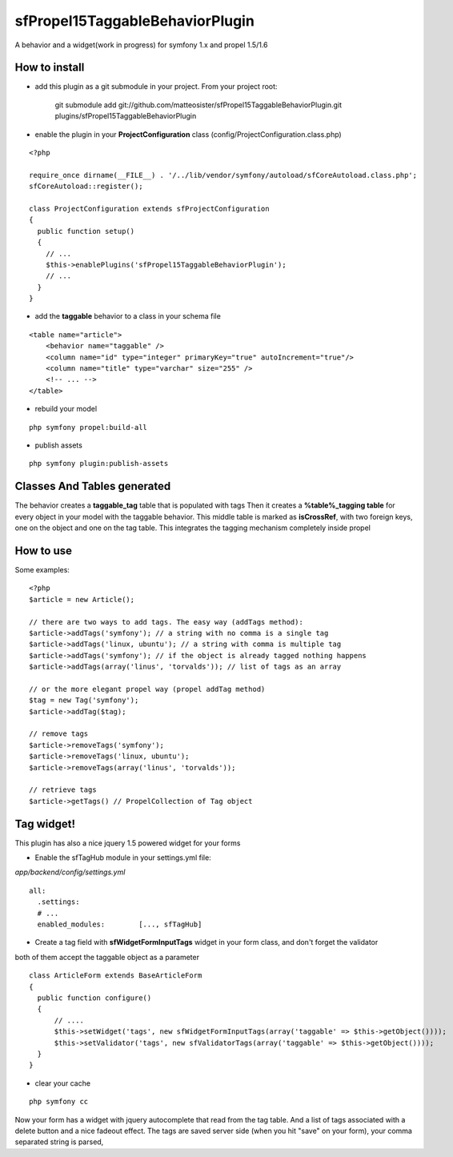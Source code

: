 --------------------------------
sfPropel15TaggableBehaviorPlugin
--------------------------------

A behavior and a widget(work in progress) for symfony 1.x and propel 1.5/1.6



How to install
--------------

- add this plugin as a git submodule in your project. From your project root:

    git submodule add git://github.com/matteosister/sfPropel15TaggableBehaviorPlugin.git plugins/sfPropel15TaggableBehaviorPlugin

- enable the plugin in your **ProjectConfiguration** class (config/ProjectConfiguration.class.php)

::

    <?php

    require_once dirname(__FILE__) . '/../lib/vendor/symfony/autoload/sfCoreAutoload.class.php';
    sfCoreAutoload::register();

    class ProjectConfiguration extends sfProjectConfiguration
    {
      public function setup()
      {
        // ...
        $this->enablePlugins('sfPropel15TaggableBehaviorPlugin');
        // ...
      }
    }

- add the **taggable** behavior to a class in your schema file

::

    <table name="article">
        <behavior name="taggable" />
        <column name="id" type="integer" primaryKey="true" autoIncrement="true"/>
        <column name="title" type="varchar" size="255" />
        <!-- ... -->
    </table>

- rebuild your model

::

    php symfony propel:build-all

- publish assets

::

    php symfony plugin:publish-assets


Classes And Tables generated
----------------------------

The behavior creates a **taggable_tag** table that is populated with tags
Then it creates a **%table%_tagging table** for every object in your model with the taggable behavior.
This middle table is marked as **isCrossRef**, with two foreign keys, one on the object and one on the tag table.
This integrates the tagging mechanism completely inside propel

How to use
----------

Some examples:

::

    <?php
    $article = new Article();

    // there are two ways to add tags. The easy way (addTags method):
    $article->addTags('symfony'); // a string with no comma is a single tag
    $article->addTags('linux, ubuntu'); // a string with comma is multiple tag
    $article->addTags('symfony'); // if the object is already tagged nothing happens
    $article->addTags(array('linus', 'torvalds')); // list of tags as an array

    // or the more elegant propel way (propel addTag method)
    $tag = new Tag('symfony');
    $article->addTag($tag);

    // remove tags
    $article->removeTags('symfony');
    $article->removeTags('linux, ubuntu');
    $article->removeTags(array('linus', 'torvalds'));

    // retrieve tags
    $article->getTags() // PropelCollection of Tag object


Tag widget!
-----------

This plugin has also a nice jquery 1.5 powered widget for your forms

- Enable the sfTagHub module in your settings.yml file:

*app/backend/config/settings.yml*

::

    all:
      .settings:
      # ...
      enabled_modules:        [..., sfTagHub]



- Create a tag field with **sfWidgetFormInputTags** widget in your form class, and don't forget the validator
both of them accept the taggable object as a parameter

::

    class ArticleForm extends BaseArticleForm
    {
      public function configure()
      {
          // ....
          $this->setWidget('tags', new sfWidgetFormInputTags(array('taggable' => $this->getObject())));
          $this->setValidator('tags', new sfValidatorTags(array('taggable' => $this->getObject())));
      }
    }

- clear your cache

::

    php symfony cc

Now your form has a widget with jquery autocomplete that read from the tag table. And a list of tags associated with a delete button and a nice fadeout effect.
The tags are saved server side (when you hit "save" on your form), your comma separated string is parsed,

